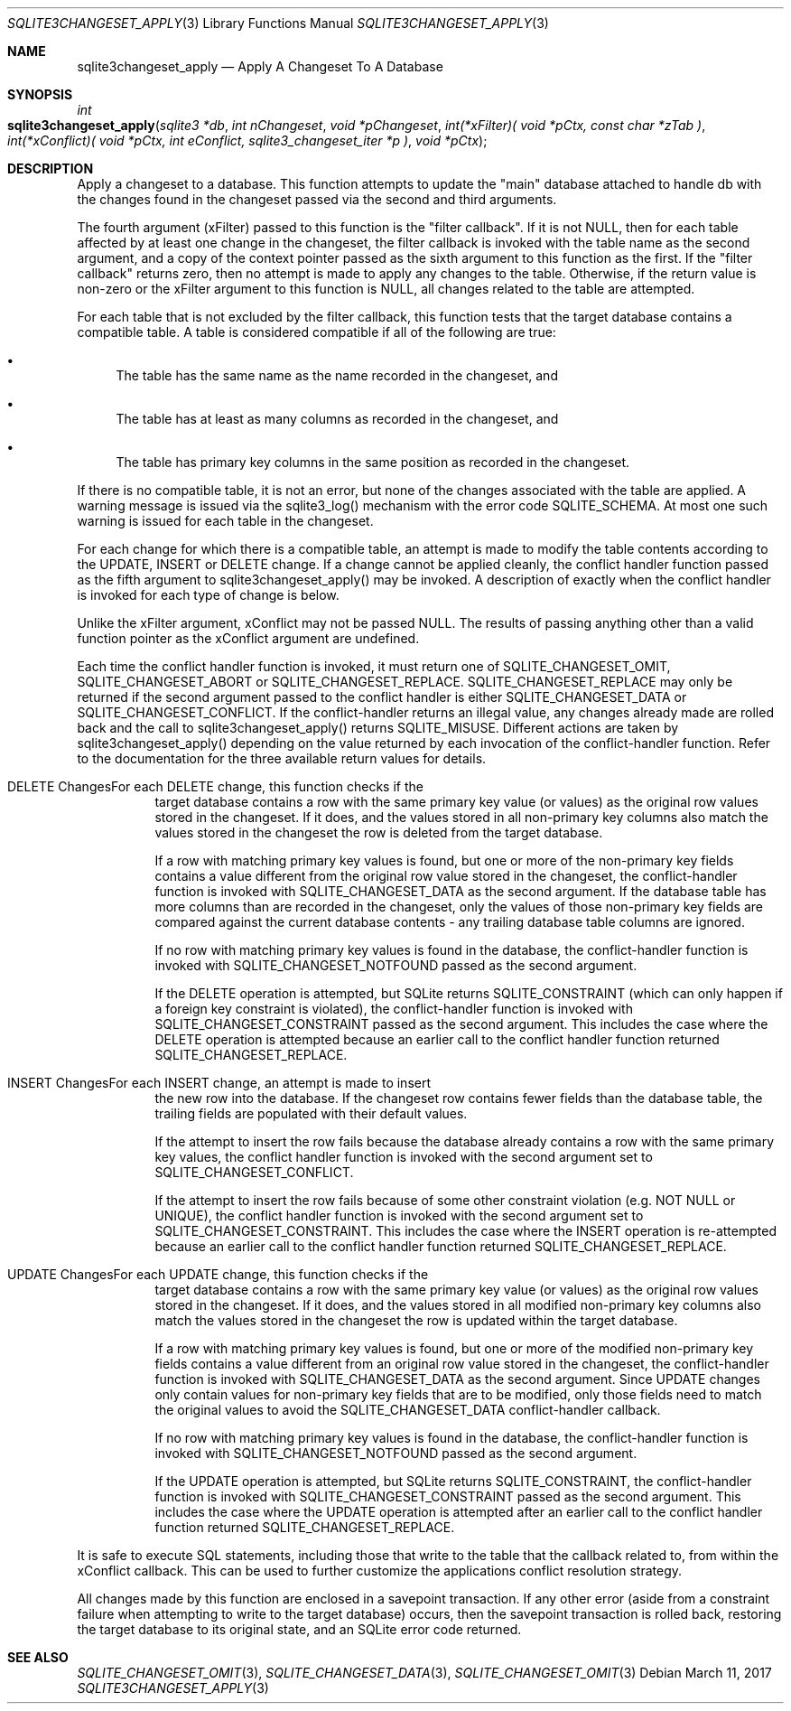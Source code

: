.Dd March 11, 2017
.Dt SQLITE3CHANGESET_APPLY 3
.Os
.Sh NAME
.Nm sqlite3changeset_apply
.Nd Apply A Changeset To A Database
.Sh SYNOPSIS
.Ft int 
.Fo sqlite3changeset_apply
.Fa "sqlite3 *db"
.Fa "int nChangeset"
.Fa "void *pChangeset"
.Fa "int(*xFilter)( void *pCtx,                   const char *zTab              )"
.Fa "int(*xConflict)( void *pCtx,                   int eConflict,                sqlite3_changeset_iter *p     )"
.Fa "void *pCtx                      "
.Fc
.Sh DESCRIPTION
Apply a changeset to a database.
This function attempts to update the "main" database attached to handle
db with the changes found in the changeset passed via the second and
third arguments.
.Pp
The fourth argument (xFilter) passed to this function is the "filter
callback".
If it is not NULL, then for each table affected by at least one change
in the changeset, the filter callback is invoked with the table name
as the second argument, and a copy of the context pointer passed as
the sixth argument to this function as the first.
If the "filter callback" returns zero, then no attempt is made to apply
any changes to the table.
Otherwise, if the return value is non-zero or the xFilter argument
to this function is NULL, all changes related to the table are attempted.
.Pp
For each table that is not excluded by the filter callback, this function
tests that the target database contains a compatible table.
A table is considered compatible if all of the following are true:
.Bl -bullet
.It
The table has the same name as the name recorded in the changeset,
and 
.It
The table has at least as many columns as recorded in the changeset,
and 
.It
The table has primary key columns in the same position as recorded
in the changeset.
.El
.Pp
If there is no compatible table, it is not an error, but none of the
changes associated with the table are applied.
A warning message is issued via the sqlite3_log() mechanism with the
error code SQLITE_SCHEMA.
At most one such warning is issued for each table in the changeset.
.Pp
For each change for which there is a compatible table, an attempt is
made to modify the table contents according to the UPDATE, INSERT or
DELETE change.
If a change cannot be applied cleanly, the conflict handler function
passed as the fifth argument to sqlite3changeset_apply() may be invoked.
A description of exactly when the conflict handler is invoked for each
type of change is below.
.Pp
Unlike the xFilter argument, xConflict may not be passed NULL.
The results of passing anything other than a valid function pointer
as the xConflict argument are undefined.
.Pp
Each time the conflict handler function is invoked, it must return
one of SQLITE_CHANGESET_OMIT, SQLITE_CHANGESET_ABORT
or SQLITE_CHANGESET_REPLACE.
SQLITE_CHANGESET_REPLACE may only be returned if the second argument
passed to the conflict handler is either SQLITE_CHANGESET_DATA or SQLITE_CHANGESET_CONFLICT.
If the conflict-handler returns an illegal value, any changes already
made are rolled back and the call to sqlite3changeset_apply() returns
SQLITE_MISUSE.
Different actions are taken by sqlite3changeset_apply() depending on
the value returned by each invocation of the conflict-handler function.
Refer to the documentation for the three available return values
for details.
.Bl -tag -width Ds
.It DELETE ChangesFor each DELETE change, this function checks if the
target database contains a row with the same primary key value (or
values) as the original row values stored in the changeset.
If it does, and the values stored in all non-primary key columns also
match the values stored in the changeset the row is deleted from the
target database.
.Pp
If a row with matching primary key values is found, but one or more
of the non-primary key fields contains a value different from the original
row value stored in the changeset, the conflict-handler function is
invoked with SQLITE_CHANGESET_DATA as the second
argument.
If the database table has more columns than are recorded in the changeset,
only the values of those non-primary key fields are compared against
the current database contents - any trailing database table columns
are ignored.
.Pp
If no row with matching primary key values is found in the database,
the conflict-handler function is invoked with SQLITE_CHANGESET_NOTFOUND
passed as the second argument.
.Pp
If the DELETE operation is attempted, but SQLite returns SQLITE_CONSTRAINT
(which can only happen if a foreign key constraint is violated), the
conflict-handler function is invoked with SQLITE_CHANGESET_CONSTRAINT
passed as the second argument.
This includes the case where the DELETE operation is attempted because
an earlier call to the conflict handler function returned SQLITE_CHANGESET_REPLACE.
.It INSERT ChangesFor each INSERT change, an attempt is made to insert
the new row into the database.
If the changeset row contains fewer fields than the database table,
the trailing fields are populated with their default values.
.Pp
If the attempt to insert the row fails because the database already
contains a row with the same primary key values, the conflict handler
function is invoked with the second argument set to SQLITE_CHANGESET_CONFLICT.
.Pp
If the attempt to insert the row fails because of some other constraint
violation (e.g.
NOT NULL or UNIQUE), the conflict handler function is invoked with
the second argument set to SQLITE_CHANGESET_CONSTRAINT.
This includes the case where the INSERT operation is re-attempted because
an earlier call to the conflict handler function returned SQLITE_CHANGESET_REPLACE.
.It UPDATE ChangesFor each UPDATE change, this function checks if the
target database contains a row with the same primary key value (or
values) as the original row values stored in the changeset.
If it does, and the values stored in all modified non-primary key columns
also match the values stored in the changeset the row is updated within
the target database.
.Pp
If a row with matching primary key values is found, but one or more
of the modified non-primary key fields contains a value different from
an original row value stored in the changeset, the conflict-handler
function is invoked with SQLITE_CHANGESET_DATA
as the second argument.
Since UPDATE changes only contain values for non-primary key fields
that are to be modified, only those fields need to match the original
values to avoid the SQLITE_CHANGESET_DATA conflict-handler callback.
.Pp
If no row with matching primary key values is found in the database,
the conflict-handler function is invoked with SQLITE_CHANGESET_NOTFOUND
passed as the second argument.
.Pp
If the UPDATE operation is attempted, but SQLite returns SQLITE_CONSTRAINT,
the conflict-handler function is invoked with SQLITE_CHANGESET_CONSTRAINT
passed as the second argument.
This includes the case where the UPDATE operation is attempted after
an earlier call to the conflict handler function returned SQLITE_CHANGESET_REPLACE.
.El
.Pp
It is safe to execute SQL statements, including those that write to
the table that the callback related to, from within the xConflict callback.
This can be used to further customize the applications conflict resolution
strategy.
.Pp
All changes made by this function are enclosed in a savepoint transaction.
If any other error (aside from a constraint failure when attempting
to write to the target database) occurs, then the savepoint transaction
is rolled back, restoring the target database to its original state,
and an SQLite error code returned.
.Sh SEE ALSO
.Xr SQLITE_CHANGESET_OMIT 3 ,
.Xr SQLITE_CHANGESET_DATA 3 ,
.Xr SQLITE_CHANGESET_OMIT 3
